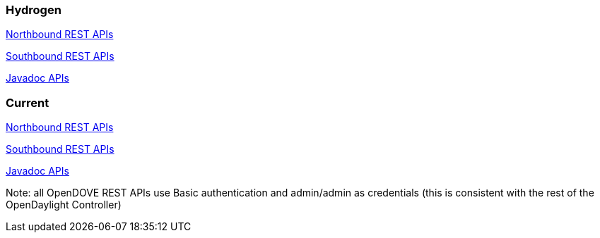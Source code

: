 [[hydrogen]]
=== Hydrogen

https://jenkins.opendaylight.org/opendove/job/opendove-stable-merge/lastSuccessfulBuild/artifact/odmc/rest/northbound/target/enunciate/build/docs/rest/index.html[Northbound
REST APIs]

https://jenkins.opendaylight.org/opendove/job/opendove-stable-merge/lastSuccessfulBuild/artifact/odmc/rest/southbound/target/enunciate/build/docs/rest/index.html[Southbound
REST APIs]

https://jenkins.opendaylight.org/opendove/job/opendove-stable-merge/lastSuccessfulBuild/artifact/target/apidocs/index.html[Javadoc
APIs]

[[current]]
=== Current

https://jenkins.opendaylight.org/opendove/job/opendove-merge/lastSuccessfulBuild/artifact/odmc/rest/northbound/target/enunciate/build/docs/rest/index.html[Northbound
REST APIs]

https://jenkins.opendaylight.org/opendove/job/opendove-merge/lastSuccessfulBuild/artifact/odmc/rest/southbound/target/enunciate/build/docs/rest/index.html[Southbound
REST APIs]

https://jenkins.opendaylight.org/opendove/job/opendove-merge/lastSuccessfulBuild/artifact/target/apidocs/index.html[Javadoc
APIs]

Note: all OpenDOVE REST APIs use Basic authentication and admin/admin as
credentials (this is consistent with the rest of the OpenDaylight
Controller)

